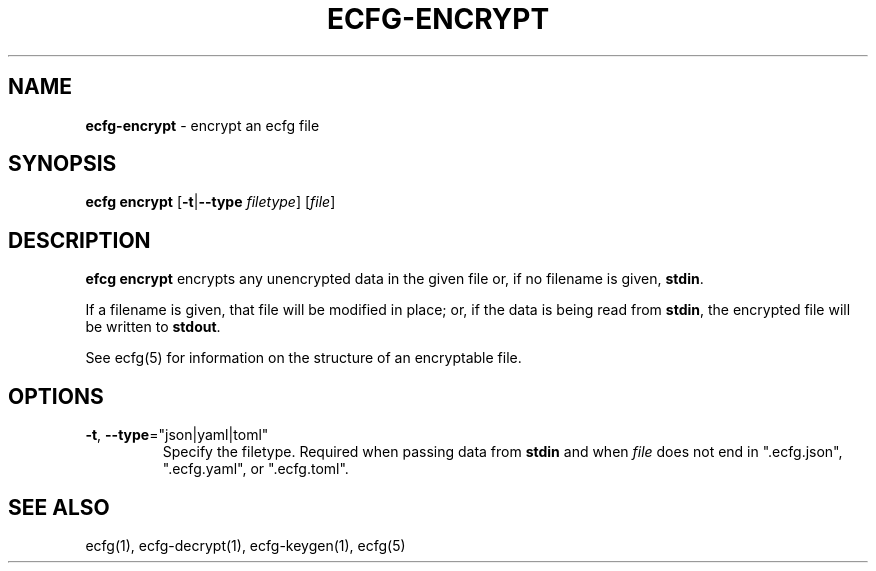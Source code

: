 .\" generated with Ronn/v0.7.3
.\" http://github.com/rtomayko/ronn/tree/0.7.3
.
.TH "ECFG\-ENCRYPT" "1" "July 2016" "Shopify" "Version 0.3.0"
.
.SH "NAME"
\fBecfg\-encrypt\fR \- encrypt an ecfg file
.
.SH "SYNOPSIS"
\fBecfg encrypt\fR [\fB\-t\fR|\fB\-\-type\fR \fIfiletype\fR] [\fIfile\fR]
.
.SH "DESCRIPTION"
\fBefcg encrypt\fR encrypts any unencrypted data in the given file or, if no filename is given, \fBstdin\fR\.
.
.P
If a filename is given, that file will be modified in place; or, if the data is being read from \fBstdin\fR, the encrypted file will be written to \fBstdout\fR\.
.
.P
See ecfg(5) for information on the structure of an encryptable file\.
.
.SH "OPTIONS"
.
.TP
\fB\-t\fR, \fB\-\-type\fR="json|yaml|toml"
Specify the filetype\. Required when passing data from \fBstdin\fR and when \fIfile\fR does not end in "\.ecfg\.json", "\.ecfg\.yaml", or "\.ecfg\.toml"\.
.
.SH "SEE ALSO"
ecfg(1), ecfg\-decrypt(1), ecfg\-keygen(1), ecfg(5)
